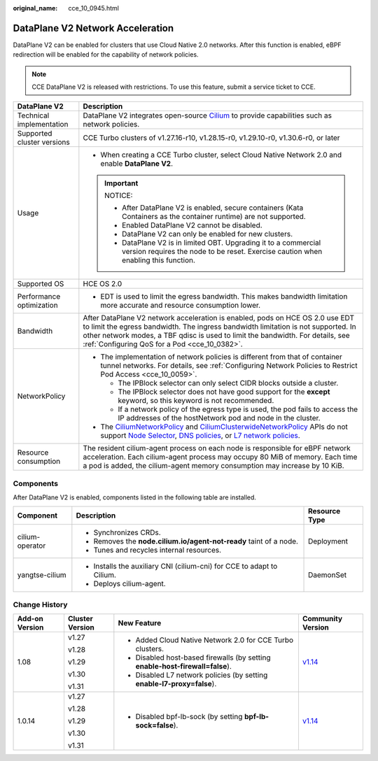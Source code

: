 :original_name: cce_10_0945.html

.. _cce_10_0945:

DataPlane V2 Network Acceleration
=================================

DataPlane V2 can be enabled for clusters that use Cloud Native 2.0 networks. After this function is enabled, eBPF redirection will be enabled for the capability of network policies.

.. note::

   CCE DataPlane V2 is released with restrictions. To use this feature, submit a service ticket to CCE.

+-----------------------------------+--------------------------------------------------------------------------------------------------------------------------------------------------------------------------------------------------------------------------------------------------------------------------------------------------------------------------------------------------------------------------------------------------------------------------------------------------------------------------------------------------------------------------------------------------+
| DataPlane V2                      | Description                                                                                                                                                                                                                                                                                                                                                                                                                                                                                                                                      |
+===================================+==================================================================================================================================================================================================================================================================================================================================================================================================================================================================================================================================================+
| Technical implementation          | DataPlane V2 integrates open-source `Cilium <https://docs.cilium.io/en/stable/>`__ to provide capabilities such as network policies.                                                                                                                                                                                                                                                                                                                                                                                                             |
+-----------------------------------+--------------------------------------------------------------------------------------------------------------------------------------------------------------------------------------------------------------------------------------------------------------------------------------------------------------------------------------------------------------------------------------------------------------------------------------------------------------------------------------------------------------------------------------------------+
| Supported cluster versions        | CCE Turbo clusters of v1.27.16-r10, v1.28.15-r0, v1.29.10-r0, v1.30.6-r0, or later                                                                                                                                                                                                                                                                                                                                                                                                                                                               |
+-----------------------------------+--------------------------------------------------------------------------------------------------------------------------------------------------------------------------------------------------------------------------------------------------------------------------------------------------------------------------------------------------------------------------------------------------------------------------------------------------------------------------------------------------------------------------------------------------+
| Usage                             | -  When creating a CCE Turbo cluster, select Cloud Native Network 2.0 and enable **DataPlane V2**.                                                                                                                                                                                                                                                                                                                                                                                                                                               |
|                                   |                                                                                                                                                                                                                                                                                                                                                                                                                                                                                                                                                  |
|                                   | .. important::                                                                                                                                                                                                                                                                                                                                                                                                                                                                                                                                   |
|                                   |                                                                                                                                                                                                                                                                                                                                                                                                                                                                                                                                                  |
|                                   |    NOTICE:                                                                                                                                                                                                                                                                                                                                                                                                                                                                                                                                       |
|                                   |                                                                                                                                                                                                                                                                                                                                                                                                                                                                                                                                                  |
|                                   |    -  After DataPlane V2 is enabled, secure containers (Kata Containers as the container runtime) are not supported.                                                                                                                                                                                                                                                                                                                                                                                                                             |
|                                   |    -  Enabled DataPlane V2 cannot be disabled.                                                                                                                                                                                                                                                                                                                                                                                                                                                                                                   |
|                                   |    -  DataPlane V2 can only be enabled for new clusters.                                                                                                                                                                                                                                                                                                                                                                                                                                                                                         |
|                                   |    -  DataPlane V2 is in limited OBT. Upgrading it to a commercial version requires the node to be reset. Exercise caution when enabling this function.                                                                                                                                                                                                                                                                                                                                                                                          |
+-----------------------------------+--------------------------------------------------------------------------------------------------------------------------------------------------------------------------------------------------------------------------------------------------------------------------------------------------------------------------------------------------------------------------------------------------------------------------------------------------------------------------------------------------------------------------------------------------+
| Supported OS                      | HCE OS 2.0                                                                                                                                                                                                                                                                                                                                                                                                                                                                                                                                       |
+-----------------------------------+--------------------------------------------------------------------------------------------------------------------------------------------------------------------------------------------------------------------------------------------------------------------------------------------------------------------------------------------------------------------------------------------------------------------------------------------------------------------------------------------------------------------------------------------------+
| Performance optimization          | -  EDT is used to limit the egress bandwidth. This makes bandwidth limitation more accurate and resource consumption lower.                                                                                                                                                                                                                                                                                                                                                                                                                      |
+-----------------------------------+--------------------------------------------------------------------------------------------------------------------------------------------------------------------------------------------------------------------------------------------------------------------------------------------------------------------------------------------------------------------------------------------------------------------------------------------------------------------------------------------------------------------------------------------------+
| Bandwidth                         | After DataPlane V2 network acceleration is enabled, pods on HCE OS 2.0 use EDT to limit the egress bandwidth. The ingress bandwidth limitation is not supported. In other network modes, a TBF qdisc is used to limit the bandwidth. For details, see :ref:`Configuring QoS for a Pod <cce_10_0382>`.                                                                                                                                                                                                                                            |
+-----------------------------------+--------------------------------------------------------------------------------------------------------------------------------------------------------------------------------------------------------------------------------------------------------------------------------------------------------------------------------------------------------------------------------------------------------------------------------------------------------------------------------------------------------------------------------------------------+
| NetworkPolicy                     | -  The implementation of network policies is different from that of container tunnel networks. For details, see :ref:`Configuring Network Policies to Restrict Pod Access <cce_10_0059>`.                                                                                                                                                                                                                                                                                                                                                        |
|                                   |                                                                                                                                                                                                                                                                                                                                                                                                                                                                                                                                                  |
|                                   |    -  The IPBlock selector can only select CIDR blocks outside a cluster.                                                                                                                                                                                                                                                                                                                                                                                                                                                                        |
|                                   |    -  The IPBlock selector does not have good support for the **except** keyword, so this keyword is not recommended.                                                                                                                                                                                                                                                                                                                                                                                                                            |
|                                   |    -  If a network policy of the egress type is used, the pod fails to access the IP addresses of the hostNetwork pod and node in the cluster.                                                                                                                                                                                                                                                                                                                                                                                                   |
|                                   |                                                                                                                                                                                                                                                                                                                                                                                                                                                                                                                                                  |
|                                   | -  The `CiliumNetworkPolicy <https://docs.cilium.io/en/stable/network/kubernetes/policy/#ciliumnetworkpolicy>`__ and `CiliumClusterwideNetworkPolicy <https://docs.cilium.io/en/stable/network/kubernetes/policy/#ciliumclusterwidenetworkpolicy>`__ APIs do not support `Node Selector <https://docs.cilium.io/en/stable/security/policy/intro/#node-selector>`__, `DNS policies <https://docs.cilium.io/en/stable/security/dns/>`__, or `L7 network policies <https://docs.cilium.io/en/stable/security/policy/language/#layer-7-examples>`__. |
+-----------------------------------+--------------------------------------------------------------------------------------------------------------------------------------------------------------------------------------------------------------------------------------------------------------------------------------------------------------------------------------------------------------------------------------------------------------------------------------------------------------------------------------------------------------------------------------------------+
| Resource consumption              | The resident cilium-agent process on each node is responsible for eBPF network acceleration. Each cilium-agent process may occupy 80 MiB of memory. Each time a pod is added, the cilium-agent memory consumption may increase by 10 KiB.                                                                                                                                                                                                                                                                                                        |
+-----------------------------------+--------------------------------------------------------------------------------------------------------------------------------------------------------------------------------------------------------------------------------------------------------------------------------------------------------------------------------------------------------------------------------------------------------------------------------------------------------------------------------------------------------------------------------------------------+

Components
----------

After DataPlane V2 is enabled, components listed in the following table are installed.

+-----------------------+------------------------------------------------------------------------+-----------------------+
| Component             | Description                                                            | Resource Type         |
+=======================+========================================================================+=======================+
| cilium-operator       | -  Synchronizes CRDs.                                                  | Deployment            |
|                       | -  Removes the **node.cilium.io/agent-not-ready** taint of a node.     |                       |
|                       | -  Tunes and recycles internal resources.                              |                       |
+-----------------------+------------------------------------------------------------------------+-----------------------+
| yangtse-cilium        | -  Installs the auxiliary CNI (cilium-cni) for CCE to adapt to Cilium. | DaemonSet             |
|                       | -  Deploys cilium-agent.                                               |                       |
+-----------------------+------------------------------------------------------------------------+-----------------------+

Change History
--------------

+-----------------+-----------------+-------------------------------------------------------------------------------+----------------------------------------------+
| Add-on Version  | Cluster Version | New Feature                                                                   | Community Version                            |
+=================+=================+===============================================================================+==============================================+
| 1.08            | v1.27           | -  Added Cloud Native Network 2.0 for CCE Turbo clusters.                     | `v1.14 <https://docs.cilium.io/en/v1.14/>`__ |
|                 |                 | -  Disabled host-based firewalls (by setting **enable-host-firewall=false**). |                                              |
|                 | v1.28           | -  Disabled L7 network policies (by setting **enable-l7-proxy=false**).       |                                              |
|                 |                 |                                                                               |                                              |
|                 | v1.29           |                                                                               |                                              |
|                 |                 |                                                                               |                                              |
|                 | v1.30           |                                                                               |                                              |
|                 |                 |                                                                               |                                              |
|                 | v1.31           |                                                                               |                                              |
+-----------------+-----------------+-------------------------------------------------------------------------------+----------------------------------------------+
| 1.0.14          | v1.27           | -  Disabled bpf-lb-sock (by setting **bpf-lb-sock=false**).                   | `v1.14 <https://docs.cilium.io/en/v1.14/>`__ |
|                 |                 |                                                                               |                                              |
|                 | v1.28           |                                                                               |                                              |
|                 |                 |                                                                               |                                              |
|                 | v1.29           |                                                                               |                                              |
|                 |                 |                                                                               |                                              |
|                 | v1.30           |                                                                               |                                              |
|                 |                 |                                                                               |                                              |
|                 | v1.31           |                                                                               |                                              |
+-----------------+-----------------+-------------------------------------------------------------------------------+----------------------------------------------+
